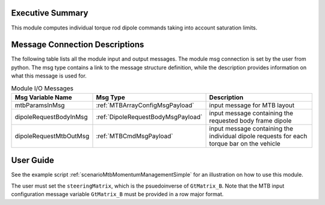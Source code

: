 Executive Summary
-----------------

This module computes individual torque rod dipole commands taking into account saturation limits.

Message Connection Descriptions
-------------------------------
The following table lists all the module input and output messages.  The module msg connection is set by the
user from python.  The msg type contains a link to the message structure definition, while the description
provides information on what this message is used for.

.. list-table:: Module I/O Messages
    :widths: 25 25 50
    :header-rows: 1

    * - Msg Variable Name
      - Msg Type
      - Description
    * - mtbParamsInMsg
      - :ref:`MTBArrayConfigMsgPayload`
      - input message for MTB layout
    * - dipoleRequestBodyInMsg
      - :ref:`DipoleRequestBodyMsgPayload`
      - input message containing the requested body frame dipole
    * - dipoleRequestMtbOutMsg
      - :ref:`MTBCmdMsgPayload`
      - input message containing the individual dipole requests for each torque bar on the vehicle

User Guide
----------
See the example script :ref:`scenarioMtbMomentumManagementSimple` for an illustration on how to use this module.

The user must set the ``steeringMatrix``, which is the psuedoinverse of ``GtMatrix_B``. Note that the MTB input configuration message variable ``GtMatrix_B`` must be provided in a row major format.
